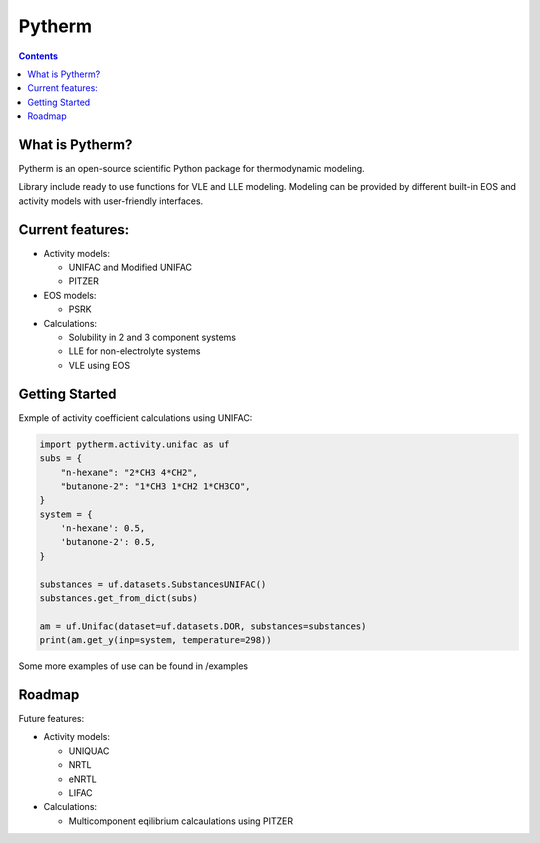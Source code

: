 =======
Pytherm
=======

.. contents::

What is Pytherm?
----------------
Pytherm is an open-source scientific Python package for thermodynamic modeling. 

Library include ready to use functions for VLE and LLE modeling.
Modeling can be provided by different built-in EOS and activity models with 
user-friendly interfaces.

Current features:
-----------------
* Activity models:
 
  * UNIFAC and Modified UNIFAC 
  * PITZER 

* EOS models:

  * PSRK 

* Calculations:

  * Solubility in 2 and 3 component systems 
  * LLE for non-electrolyte systems 
  * VLE using EOS 

Getting Started
---------------
Exmple of activity coefficient calculations using UNIFAC:

.. code-block:: python

    import pytherm.activity.unifac as uf 
    subs = {
        "n-hexane": "2*CH3 4*CH2", 
        "butanone-2": "1*CH3 1*CH2 1*CH3CO",
    }
    system = {
        'n-hexane': 0.5,
        'butanone-2': 0.5,
    }

    substances = uf.datasets.SubstancesUNIFAC()
    substances.get_from_dict(subs)

    am = uf.Unifac(dataset=uf.datasets.DOR, substances=substances)
    print(am.get_y(inp=system, temperature=298))

Some more examples of use can be found in /examples

Roadmap
-------
Future features:

* Activity models:

  * UNIQUAC 
  * NRTL 
  * eNRTL 
  * LIFAC 

* Calculations:

  * Multicomponent eqilibrium calcaulations using PITZER 
